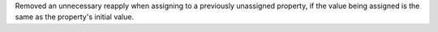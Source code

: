 Removed an unnecessary reapply when assigning to a previously unassigned property, if the value being assigned is the same as the property's initial value.
